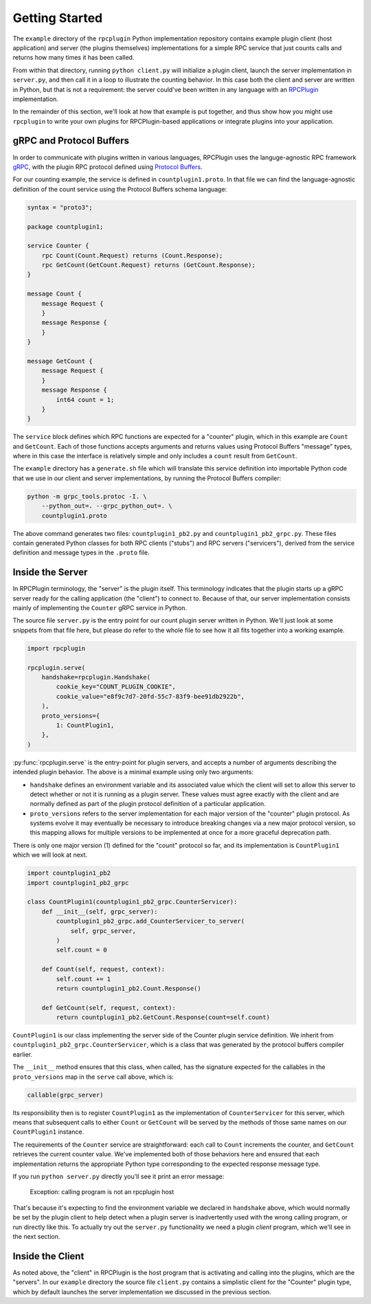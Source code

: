 Getting Started
===============

The ``example`` directory of the ``rpcplugin`` Python implementation repository
contains example plugin client (host application) and server (the plugins
themselves) implementations for a simple RPC service that just counts calls
and returns how many times it has been called.

From within that directory, running ``python client.py`` will initialize a
plugin client, launch the server implementation in ``server.py``, and then call
it in a loop to illustrate the counting behavior. In this case both the client
and server are written in Python, but that is not a requirement: the server
could've been written in any language with an RPCPlugin_ implementation.

In the remainder of this section, we'll look at how that example is put
together, and thus show how you might use ``rpcplugin`` to write your own
plugins for RPCPlugin-based applications or integrate plugins into your
application.

gRPC and Protocol Buffers
-------------------------

In order to communicate with plugins written in various languages, RPCPlugin
uses the languge-agnostic RPC framework gRPC_, with the plugin RPC protocol
defined using `Protocol Buffers`_.

For our counting example, the service is defined in ``countplugin1.proto``.
In that file we can find the language-agnostic definition of the count
service using the Protocol Buffers schema language:

.. code-block:: proto

    syntax = "proto3";

    package countplugin1;

    service Counter {
        rpc Count(Count.Request) returns (Count.Response);
        rpc GetCount(GetCount.Request) returns (GetCount.Response);
    }

    message Count {
        message Request {
        }
        message Response {
        }
    }

    message GetCount {
        message Request {
        }
        message Response {
            int64 count = 1;
        }
    }

The ``service`` block defines which RPC functions are expected for a "counter"
plugin, which in this example are ``Count`` and ``GetCount``. Each of those
functions accepts arguments and returns values using Protocol Buffers
"message" types, where in this case the interface is relatively simple and
only includes a ``count`` result from ``GetCount``.

The ``example`` directory has a ``generate.sh`` file which will translate this
service definition into importable Python code that we use in our client and
server implementations, by running the Protocol Buffers compiler:

.. code-block:: bash

    python -m grpc_tools.protoc -I. \
        --python_out=. --grpc_python_out=. \
        countplugin1.proto

The above command generates two files: ``countplugin1_pb2.py`` and
``countplugin1_pb2_grpc.py``. These files contain generated Python classes
for both RPC clients ("stubs") and RPC servers ("servicers"), derived from
the service definition and message types in the ``.proto`` file.

Inside the Server
-----------------

In RPCPlugin terminology, the "server" is the plugin itself. This terminology
indicates that the plugin starts up a gRPC server ready for the calling
application (the "client") to connect to. Because of that, our server
implementation consists mainly of implementing the ``Counter`` gRPC service in
Python.

The source file ``server.py`` is the entry point for our count plugin server
written in Python. We'll just look at some snippets from that file here, but
please do refer to the whole file to see how it all fits together into a
working example.

.. code-block:: python

    import rpcplugin

    rpcplugin.serve(
        handshake=rpcplugin.Handshake(
            cookie_key="COUNT_PLUGIN_COOKIE",
            cookie_value="e8f9c7d7-20fd-55c7-83f9-bee91db2922b",
        ),
        proto_versions={
            1: CountPlugin1,
        },
    )

:py:func:`rpcplugin.serve` is the entry-point for plugin servers, and accepts
a number of arguments describing the intended plugin behavior. The above is
a minimal example using only two arguments:

* ``handshake`` defines an environment variable and its associated value which
  the client will set to allow this server to detect whether or not it is
  running as a plugin server. These values must agree exactly with the client
  and are normally defined as part of the plugin protocol definition of a
  particular application.

* ``proto_versions`` refers to the server implementation for each major version
  of the "counter" plugin protocol. As systems evolve it may eventually be
  necessary to introduce breaking changes via a new major protocol version, so
  this mapping allows for multiple versions to be implemented at once for
  a more graceful deprecation path.

There is only one major version (1) defined for the "count" protocol so far,
and its implementation is ``CountPlugin1`` which we will look at next.

.. code-block:: python

    import countplugin1_pb2
    import countplugin1_pb2_grpc

    class CountPlugin1(countplugin1_pb2_grpc.CounterServicer):
        def __init__(self, grpc_server):
            countplugin1_pb2_grpc.add_CounterServicer_to_server(
                self, grpc_server,
            )
            self.count = 0

        def Count(self, request, context):
            self.count += 1
            return countplugin1_pb2.Count.Response()

        def GetCount(self, request, context):
            return countplugin1_pb2.GetCount.Response(count=self.count)

``CountPlugin1`` is our class implementing the server side of the Counter
plugin service definition. We inherit from
``countplugin1_pb2_grpc.CounterServicer``, which is a class that was generated
by the protocol buffers compiler earlier.

The ``__init__`` method ensures that this class, when called, has the signature
expected for the callables in the ``proto_versions`` map in the ``serve`` call
above, which is:

.. code-block:: python

    callable(grpc_server)

Its responsibility then is to register ``CountPlugin1`` as the implementation
of ``CounterServicer`` for this server, which means that subsequent calls
to either ``Count`` or ``GetCount`` will be served by the methods of those
same names on our ``CountPlugin1`` instance.

The requirements of the ``Counter`` service are straightforward: each call
to ``Count`` increments the counter, and ``GetCount`` retrieves the current
counter value. We've implemented both of those behaviors here and ensured
that each implementation returns the appropriate Python type corresponding to
the expected response message type.

If you run ``python server.py`` directly you'll see it print an error message:

    Exception: calling program is not an rpcplugin host

That's because it's expecting to find the environment variable we declared
in ``handshake`` above, which would normally be set by the plugin client to
help detect when a plugin server is inadvertently used with the wrong calling
program, or run directly like this. To actually try out the ``server.py``
functionality we need a plugin *client* program, which we'll see in the
next section.

Inside the Client
-----------------

As noted above, the "client" in RPCPlugin is the host program that is
activating and calling into the plugins, which are the "servers". In our
``example`` directory the source file ``client.py`` contains a simplistic
client for the "Counter" plugin type, which by default launches the server
implementation we discussed in the previous section.

.. _RPCPlugin: https://www.rpcplugin.org/
.. _gRPC: https://www.grpc.io/
.. _`Protocol Buffers`: https://developers.google.com/protocol-buffers/

